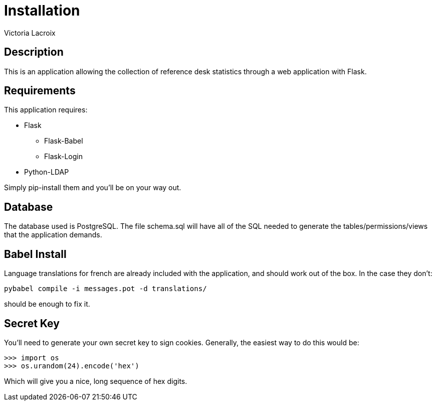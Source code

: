 = Installation
Victoria Lacroix

== Description

This is an application allowing the collection of reference desk statistics through a web application with Flask.

== Requirements

This application requires:

* +Flask+
** +Flask-Babel+
** +Flask-Login+
* +Python-LDAP+

Simply +pip-install+ them and you'll be on your way out.

== Database

The database used is PostgreSQL. The file +schema.sql+ will have all of the SQL needed to generate the tables/permissions/views that the application demands.

== Babel Install
    
Language translations for french are already included with the application, and should work out of the box.
In the case they don't:

    pybabel compile -i messages.pot -d translations/

should be enough to fix it.
    
== Secret Key

You'll need to generate your own secret key to sign cookies. Generally, the easiest way to do this would be:
    
    >>> import os
    >>> os.urandom(24).encode('hex')
    
Which will give you a nice, long sequence of hex digits.
